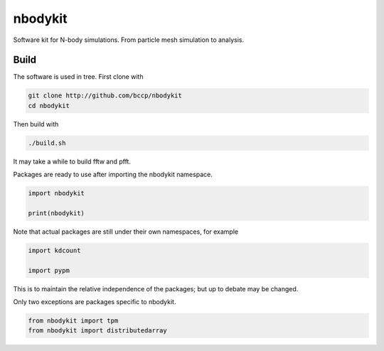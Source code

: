 nbodykit
========

Software kit for N-body simulations. From particle mesh simulation to analysis.

.. image:: https://raw.githubusercontent.com/bccp/nbodykit/master/nbodykit-icon.svg

Build
-----

The software is used in tree. First clone with

.. code :: sh
   
    git clone http://github.com/bccp/nbodykit
    cd nbodykit

Then build with

.. code :: sh

    ./build.sh

It may take a while to build fftw and pfft.

Packages are ready to use after importing the nbodykit namespace.

.. code :: python

    import nbodykit

    print(nbodykit)

Note that actual packages are still under their own namespaces, for example

.. code :: python

    import kdcount

    import pypm

This is to maintain the relative independence of the packages; but up to debate
may be changed.

Only two exceptions are packages specific to nbodykit.

.. code :: python

    from nbodykit import tpm
    from nbodykit import distributedarray

.. todo ::

    Some other code pieces in pypm shall be migrated to nbodykit as well. Most notouriously
    those doing QPM simulations under the nbody directory.

    qrpm is currently not integrated to the kit. It is quicker particle mesh mock code. The
    goal is to add an embeded python intepreter (currently has lua) to the root rank.



